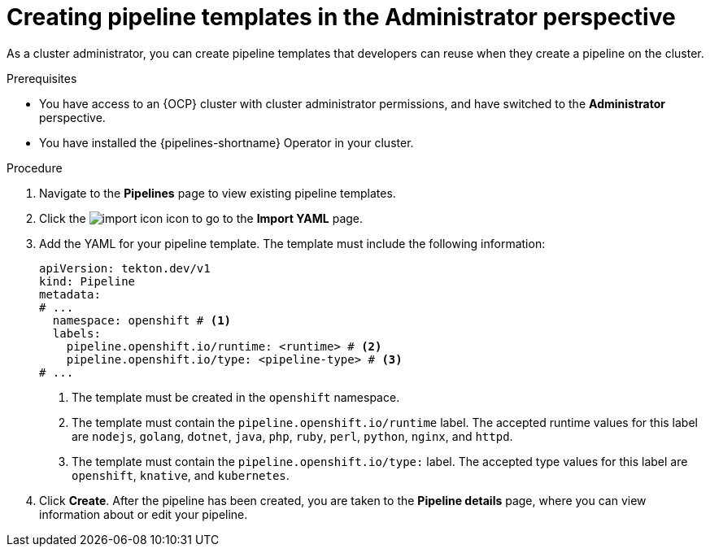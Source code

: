 // This module is included in the following assemblies:
// * create/working-with-pipelines-web-console.adoc

:_content-type: PROCEDURE
[id="op-creating-pipeline-templates-admin-console_{context}"]
= Creating pipeline templates in the Administrator perspective

As a cluster administrator, you can create pipeline templates that developers can reuse when they create a pipeline on the cluster.

.Prerequisites

* You have access to an {OCP} cluster with cluster administrator permissions, and have switched to the *Administrator* perspective.
* You have installed the {pipelines-shortname} Operator in your cluster.

.Procedure

. Navigate to the *Pipelines* page to view existing pipeline templates.

. Click the image:../images/import-icon.png[title="Import"] icon to go to the *Import YAML* page.

. Add the YAML for your pipeline template. The template must include the following information:
+
[source,yaml]
----
apiVersion: tekton.dev/v1
kind: Pipeline
metadata:
# ...
  namespace: openshift # <1>
  labels:
    pipeline.openshift.io/runtime: <runtime> # <2>
    pipeline.openshift.io/type: <pipeline-type> # <3>
# ...
----
<1> The template must be created in the `openshift` namespace.
<2> The template must contain the `pipeline.openshift.io/runtime` label. The accepted runtime values for this label are `nodejs`, `golang`, `dotnet`, `java`, `php`, `ruby`, `perl`, `python`, `nginx`, and `httpd`.
<3> The template must contain the `pipeline.openshift.io/type:` label. The accepted type values for this label are `openshift`, `knative`, and `kubernetes`.

. Click *Create*. After the pipeline has been created, you are taken to the *Pipeline details* page, where you can view information about or edit your pipeline.
